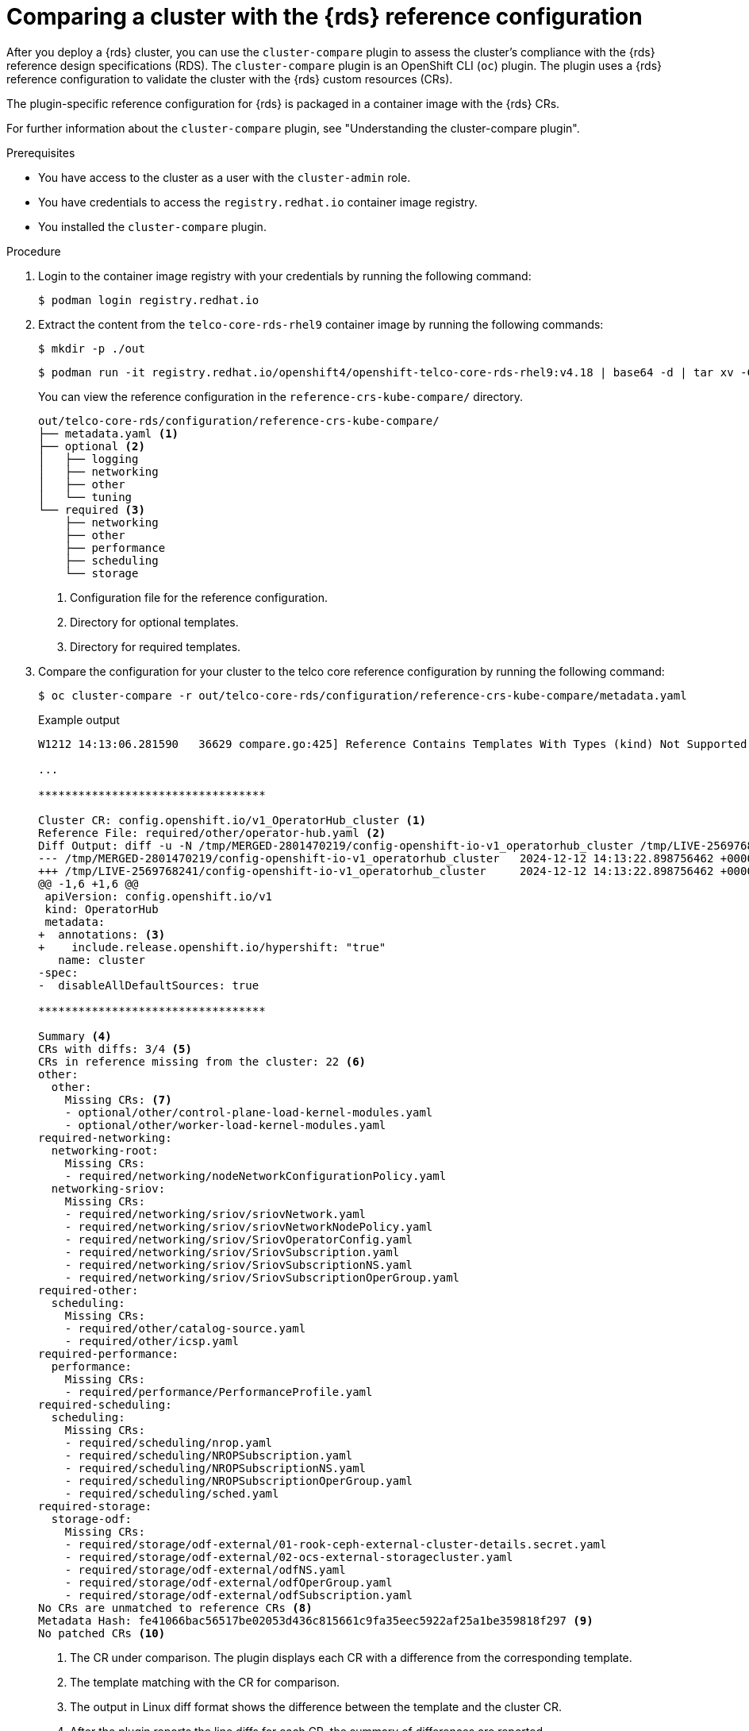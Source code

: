 // Module included in the following assemblies:
//
// * scalability_and_performance/telco_ref_design_specs/core/telco-core-ref-crs.adoc


:_mod-docs-content-type: PROCEDURE

[id="using-cluster-compare-telco_core_{context}"]
= Comparing a cluster with the {rds} reference configuration

After you deploy a {rds} cluster, you can use the `cluster-compare` plugin to assess the cluster's compliance with the {rds} reference design specifications (RDS). The `cluster-compare` plugin is an OpenShift CLI (`oc`) plugin. The plugin uses a {rds} reference configuration to validate the cluster with the {rds} custom resources (CRs).

The plugin-specific reference configuration for {rds} is packaged in a container image with the {rds} CRs.

For further information about the `cluster-compare` plugin, see "Understanding the cluster-compare plugin".

.Prerequisites

* You have access to the cluster as a user with the `cluster-admin` role.

* You have credentials to access the `registry.redhat.io` container image registry.

* You installed the `cluster-compare` plugin.

.Procedure

. Login to the container image registry with your credentials by running the following command:
+
[source,terminal]
----
$ podman login registry.redhat.io
----

. Extract the content from the `telco-core-rds-rhel9` container image by running the following commands:
+
[source,terminal]
----
$ mkdir -p ./out
----
+
[source,terminal]
----
$ podman run -it registry.redhat.io/openshift4/openshift-telco-core-rds-rhel9:v4.18 | base64 -d | tar xv -C out
----
+
You can view the reference configuration in the `reference-crs-kube-compare/` directory.
+
[source,text]
----
out/telco-core-rds/configuration/reference-crs-kube-compare/
├── metadata.yaml <1>
├── optional <2>
│   ├── logging
│   ├── networking
│   ├── other
│   └── tuning
└── required <3>
    ├── networking
    ├── other
    ├── performance
    ├── scheduling
    └── storage
----
<1> Configuration file for the reference configuration.
<2> Directory for optional templates.
<3> Directory for required templates.

. Compare the configuration for your cluster to the telco core reference configuration by running the following command:
+
[source,terminal]
----
$ oc cluster-compare -r out/telco-core-rds/configuration/reference-crs-kube-compare/metadata.yaml
----
+
.Example output
[source,terminal]
----
W1212 14:13:06.281590   36629 compare.go:425] Reference Contains Templates With Types (kind) Not Supported By Cluster: BFDProfile, BGPAdvertisement, BGPPeer, ClusterLogForwarder, Community, IPAddressPool, MetalLB, MultiNetworkPolicy, NMState, NUMAResourcesOperator, NUMAResourcesScheduler, NodeNetworkConfigurationPolicy, SriovNetwork, SriovNetworkNodePolicy, SriovOperatorConfig, StorageCluster

...

**********************************

Cluster CR: config.openshift.io/v1_OperatorHub_cluster <1>
Reference File: required/other/operator-hub.yaml <2>
Diff Output: diff -u -N /tmp/MERGED-2801470219/config-openshift-io-v1_operatorhub_cluster /tmp/LIVE-2569768241/config-openshift-io-v1_operatorhub_cluster
--- /tmp/MERGED-2801470219/config-openshift-io-v1_operatorhub_cluster	2024-12-12 14:13:22.898756462 +0000
+++ /tmp/LIVE-2569768241/config-openshift-io-v1_operatorhub_cluster	2024-12-12 14:13:22.898756462 +0000
@@ -1,6 +1,6 @@
 apiVersion: config.openshift.io/v1
 kind: OperatorHub
 metadata:
+  annotations: <3>
+    include.release.openshift.io/hypershift: "true"
   name: cluster
-spec:
-  disableAllDefaultSources: true

**********************************

Summary <4>
CRs with diffs: 3/4 <5>
CRs in reference missing from the cluster: 22 <6>
other:
  other:
    Missing CRs: <7>
    - optional/other/control-plane-load-kernel-modules.yaml
    - optional/other/worker-load-kernel-modules.yaml
required-networking:
  networking-root:
    Missing CRs:
    - required/networking/nodeNetworkConfigurationPolicy.yaml
  networking-sriov:
    Missing CRs:
    - required/networking/sriov/sriovNetwork.yaml
    - required/networking/sriov/sriovNetworkNodePolicy.yaml
    - required/networking/sriov/SriovOperatorConfig.yaml
    - required/networking/sriov/SriovSubscription.yaml
    - required/networking/sriov/SriovSubscriptionNS.yaml
    - required/networking/sriov/SriovSubscriptionOperGroup.yaml
required-other:
  scheduling:
    Missing CRs:
    - required/other/catalog-source.yaml
    - required/other/icsp.yaml
required-performance:
  performance:
    Missing CRs:
    - required/performance/PerformanceProfile.yaml
required-scheduling:
  scheduling:
    Missing CRs:
    - required/scheduling/nrop.yaml
    - required/scheduling/NROPSubscription.yaml
    - required/scheduling/NROPSubscriptionNS.yaml
    - required/scheduling/NROPSubscriptionOperGroup.yaml
    - required/scheduling/sched.yaml
required-storage:
  storage-odf:
    Missing CRs:
    - required/storage/odf-external/01-rook-ceph-external-cluster-details.secret.yaml
    - required/storage/odf-external/02-ocs-external-storagecluster.yaml
    - required/storage/odf-external/odfNS.yaml
    - required/storage/odf-external/odfOperGroup.yaml
    - required/storage/odf-external/odfSubscription.yaml
No CRs are unmatched to reference CRs <8>
Metadata Hash: fe41066bac56517be02053d436c815661c9fa35eec5922af25a1be359818f297 <9>
No patched CRs <10>
----
<1> The CR under comparison. The plugin displays each CR with a difference from the corresponding template.
<2> The template matching with the CR for comparison.
<3> The output in Linux diff format shows the difference between the template and the cluster CR.
<4> After the plugin reports the line diffs for each CR, the summary of differences are reported.
<5> The number of CRs in the comparison with differences from the corresponding templates.
<6> The number of CRs represented in the reference configuration, but missing from the live cluster.
<7> The list of CRs represented in the reference configuration, but missing from the live cluster.
<8> The CRs that did not match to a corresponding template in the reference configuration.
<9> The metadata hash identifies the reference configuration.
<10> The list of patched CRs.
